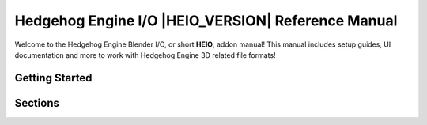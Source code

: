 
%%%%%%%%%%%%%%%%%%%%%%%%%%%%%%%%%%%%%%%%%%%%%%%%%%%
Hedgehog Engine I/O |HEIO_VERSION| Reference Manual
%%%%%%%%%%%%%%%%%%%%%%%%%%%%%%%%%%%%%%%%%%%%%%%%%%%

Welcome to the Hedgehog Engine Blender I/O, or short **HEIO**, addon manual! This manual includes setup guides, UI documentation and more to work with Hedgehog Engine 3D related file formats!


Getting Started
===============

.. only:: builder_html and (not singlehtml)

   .. container:: toc-cards

      .. container:: card

         :doc:`/getting_started/about`

      .. container:: card

         :doc:`/getting_started/installation`

      .. container:: card

         :doc:`/getting_started/contact`


.. container:: global-index-toc

   .. toctree::
      :caption: Getting Started
      :maxdepth: 1

      getting_started/about
      getting_started/installation
      getting_started/contact


Sections
========

.. only:: builder_html and (not singlehtml)

   .. container:: toc-cards

      .. container:: card

         .. figure:: /images/index_user_interface.png
            :target: user_interface/index.html

         :doc:`/user_interface/index`
            All new panels and tools added by HEIO

      .. container:: card

         .. figure:: /images/index_target_configuration.png
            :target: target_configuration/index.html

         :doc:`/target_configuration/index`
            Configuring target games for HEIO

.. container:: global-index-toc

   .. toctree::
      :caption: Sections
      :maxdepth: 2

      /user_interface/index
      /target_configuration/index